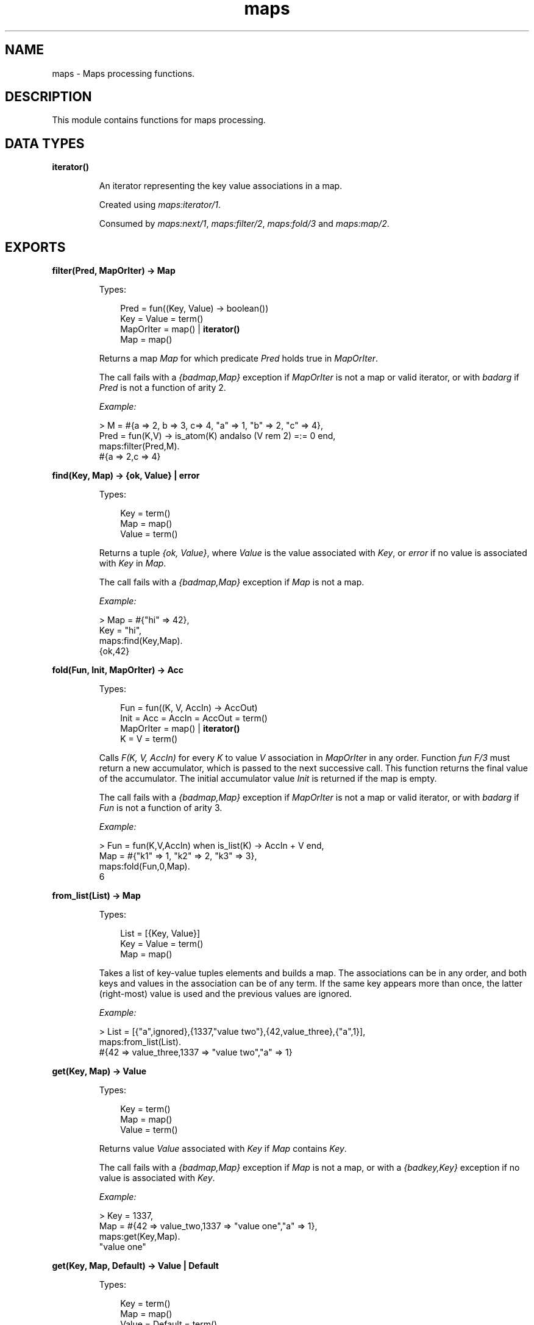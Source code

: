 .TH maps 3 "stdlib 3.5" "Ericsson AB" "Erlang Module Definition"
.SH NAME
maps \- Maps processing functions.
.SH DESCRIPTION
.LP
This module contains functions for maps processing\&.
.SH DATA TYPES
.nf

\fBiterator()\fR\&
.br
.fi
.RS
.LP
An iterator representing the key value associations in a map\&.
.LP
Created using \fB\fImaps:iterator/1\fR\&\fR\&\&.
.LP
Consumed by \fB\fImaps:next/1\fR\&\fR\&, \fB\fImaps:filter/2\fR\&\fR\&, \fB\fImaps:fold/3\fR\&\fR\& and \fB\fImaps:map/2\fR\&\fR\&\&.
.RE
.SH EXPORTS
.LP
.nf

.B
filter(Pred, MapOrIter) -> Map
.br
.fi
.br
.RS
.LP
Types:

.RS 3
Pred = fun((Key, Value) -> boolean())
.br
Key = Value = term()
.br
MapOrIter = map() | \fBiterator()\fR\&
.br
Map = map()
.br
.RE
.RE
.RS
.LP
Returns a map \fIMap\fR\& for which predicate \fIPred\fR\& holds true in \fIMapOrIter\fR\&\&.
.LP
The call fails with a \fI{badmap,Map}\fR\& exception if \fIMapOrIter\fR\& is not a map or valid iterator, or with \fIbadarg\fR\& if \fIPred\fR\& is not a function of arity 2\&.
.LP
\fIExample:\fR\&
.LP
.nf

> M = #{a => 2, b => 3, c=> 4, "a" => 1, "b" => 2, "c" => 4},
  Pred = fun(K,V) -> is_atom(K) andalso (V rem 2) =:= 0 end,
  maps:filter(Pred,M).
#{a => 2,c => 4}
.fi
.RE
.LP
.nf

.B
find(Key, Map) -> {ok, Value} | error
.br
.fi
.br
.RS
.LP
Types:

.RS 3
Key = term()
.br
Map = map()
.br
Value = term()
.br
.RE
.RE
.RS
.LP
Returns a tuple \fI{ok, Value}\fR\&, where \fIValue\fR\& is the value associated with \fIKey\fR\&, or \fIerror\fR\& if no value is associated with \fIKey\fR\& in \fIMap\fR\&\&.
.LP
The call fails with a \fI{badmap,Map}\fR\& exception if \fIMap\fR\& is not a map\&.
.LP
\fIExample:\fR\&
.LP
.nf

> Map = #{"hi" => 42},
  Key = "hi",
  maps:find(Key,Map).
{ok,42}
.fi
.RE
.LP
.nf

.B
fold(Fun, Init, MapOrIter) -> Acc
.br
.fi
.br
.RS
.LP
Types:

.RS 3
Fun = fun((K, V, AccIn) -> AccOut)
.br
Init = Acc = AccIn = AccOut = term()
.br
MapOrIter = map() | \fBiterator()\fR\&
.br
K = V = term()
.br
.RE
.RE
.RS
.LP
Calls \fIF(K, V, AccIn)\fR\& for every \fIK\fR\& to value \fIV\fR\& association in \fIMapOrIter\fR\& in any order\&. Function \fIfun F/3\fR\& must return a new accumulator, which is passed to the next successive call\&. This function returns the final value of the accumulator\&. The initial accumulator value \fIInit\fR\& is returned if the map is empty\&.
.LP
The call fails with a \fI{badmap,Map}\fR\& exception if \fIMapOrIter\fR\& is not a map or valid iterator, or with \fIbadarg\fR\& if \fIFun\fR\& is not a function of arity 3\&.
.LP
\fIExample:\fR\&
.LP
.nf

> Fun = fun(K,V,AccIn) when is_list(K) -> AccIn + V end,
  Map = #{"k1" => 1, "k2" => 2, "k3" => 3},
  maps:fold(Fun,0,Map).
6
.fi
.RE
.LP
.nf

.B
from_list(List) -> Map
.br
.fi
.br
.RS
.LP
Types:

.RS 3
List = [{Key, Value}]
.br
Key = Value = term()
.br
Map = map()
.br
.RE
.RE
.RS
.LP
Takes a list of key-value tuples elements and builds a map\&. The associations can be in any order, and both keys and values in the association can be of any term\&. If the same key appears more than once, the latter (right-most) value is used and the previous values are ignored\&.
.LP
\fIExample:\fR\&
.LP
.nf

> List = [{"a",ignored},{1337,"value two"},{42,value_three},{"a",1}],
  maps:from_list(List).
#{42 => value_three,1337 => "value two","a" => 1}
.fi
.RE
.LP
.nf

.B
get(Key, Map) -> Value
.br
.fi
.br
.RS
.LP
Types:

.RS 3
Key = term()
.br
Map = map()
.br
Value = term()
.br
.RE
.RE
.RS
.LP
Returns value \fIValue\fR\& associated with \fIKey\fR\& if \fIMap\fR\& contains \fIKey\fR\&\&.
.LP
The call fails with a \fI{badmap,Map}\fR\& exception if \fIMap\fR\& is not a map, or with a \fI{badkey,Key}\fR\& exception if no value is associated with \fIKey\fR\&\&.
.LP
\fIExample:\fR\&
.LP
.nf

> Key = 1337,
  Map = #{42 => value_two,1337 => "value one","a" => 1},
  maps:get(Key,Map).
"value one"
.fi
.RE
.LP
.nf

.B
get(Key, Map, Default) -> Value | Default
.br
.fi
.br
.RS
.LP
Types:

.RS 3
Key = term()
.br
Map = map()
.br
Value = Default = term()
.br
.RE
.RE
.RS
.LP
Returns value \fIValue\fR\& associated with \fIKey\fR\& if \fIMap\fR\& contains \fIKey\fR\&\&. If no value is associated with \fIKey\fR\&, \fIDefault\fR\& is returned\&.
.LP
The call fails with a \fI{badmap,Map}\fR\& exception if \fIMap\fR\& is not a map\&.
.LP
\fIExample:\fR\&
.LP
.nf

> Map = #{ key1 => val1, key2 => val2 }.
#{key1 => val1,key2 => val2}
> maps:get(key1, Map, "Default value").
val1
> maps:get(key3, Map, "Default value").
"Default value"
.fi
.RE
.LP
.nf

.B
is_key(Key, Map) -> boolean()
.br
.fi
.br
.RS
.LP
Types:

.RS 3
Key = term()
.br
Map = map()
.br
.RE
.RE
.RS
.LP
Returns \fItrue\fR\& if map \fIMap\fR\& contains \fIKey\fR\& and returns \fIfalse\fR\& if it does not contain the \fIKey\fR\&\&.
.LP
The call fails with a \fI{badmap,Map}\fR\& exception if \fIMap\fR\& is not a map\&.
.LP
\fIExample:\fR\&
.LP
.nf

> Map = #{"42" => value}.
#{"42" => value}
> maps:is_key("42",Map).
true
> maps:is_key(value,Map).
false
.fi
.RE
.LP
.nf

.B
iterator(Map) -> Iterator
.br
.fi
.br
.RS
.LP
Types:

.RS 3
Map = map()
.br
Iterator = \fBiterator()\fR\&
.br
.RE
.RE
.RS
.LP
Returns a map iterator \fIIterator\fR\& that can be used by \fB\fImaps:next/1\fR\&\fR\& to traverse the key-value associations in a map\&. When iterating over a map, the memory usage is guaranteed to be bounded no matter the size of the map\&.
.LP
The call fails with a \fI{badmap,Map}\fR\& exception if \fIMap\fR\& is not a map\&.
.LP
\fIExample:\fR\&
.LP
.nf

> M = #{ a => 1, b => 2 }.
#{a => 1,b => 2}
> I = maps:iterator(M).
[{a,1},{b,2}]
> {K1, V1, I2} = maps:next(I).
{a,1,[{b,2}]}
> {K2, V2, I3} = maps:next(I2).
{b,2,[]}
> maps:next(I3).
none
.fi
.RE
.LP
.nf

.B
keys(Map) -> Keys
.br
.fi
.br
.RS
.LP
Types:

.RS 3
Map = map()
.br
Keys = [Key]
.br
Key = term()
.br
.RE
.RE
.RS
.LP
Returns a complete list of keys, in any order, which resides within \fIMap\fR\&\&.
.LP
The call fails with a \fI{badmap,Map}\fR\& exception if \fIMap\fR\& is not a map\&.
.LP
\fIExample:\fR\&
.LP
.nf

> Map = #{42 => value_three,1337 => "value two","a" => 1},
  maps:keys(Map).
[42,1337,"a"]
.fi
.RE
.LP
.nf

.B
map(Fun, MapOrIter) -> Map
.br
.fi
.br
.RS
.LP
Types:

.RS 3
Fun = fun((K, V1) -> V2)
.br
MapOrIter = map() | \fBiterator()\fR\&
.br
Map = map()
.br
K = V1 = V2 = term()
.br
.RE
.RE
.RS
.LP
Produces a new map \fIMap\fR\& by calling function \fIfun F(K, V1)\fR\& for every \fIK\fR\& to value \fIV1\fR\& association in \fIMapOrIter\fR\& in any order\&. Function \fIfun F/2\fR\& must return value \fIV2\fR\& to be associated with key \fIK\fR\& for the new map \fIMap\fR\&\&.
.LP
The call fails with a \fI{badmap,Map}\fR\& exception if \fIMapOrIter\fR\& is not a map or valid iterator, or with \fIbadarg\fR\& if \fIFun\fR\& is not a function of arity 2\&.
.LP
\fIExample:\fR\&
.LP
.nf

> Fun = fun(K,V1) when is_list(K) -> V1*2 end,
  Map = #{"k1" => 1, "k2" => 2, "k3" => 3},
  maps:map(Fun,Map).
#{"k1" => 2,"k2" => 4,"k3" => 6}
.fi
.RE
.LP
.nf

.B
merge(Map1, Map2) -> Map3
.br
.fi
.br
.RS
.LP
Types:

.RS 3
Map1 = Map2 = Map3 = map()
.br
.RE
.RE
.RS
.LP
Merges two maps into a single map \fIMap3\fR\&\&. If two keys exist in both maps, the value in \fIMap1\fR\& is superseded by the value in \fIMap2\fR\&\&.
.LP
The call fails with a \fI{badmap,Map}\fR\& exception if \fIMap1\fR\& or \fIMap2\fR\& is not a map\&.
.LP
\fIExample:\fR\&
.LP
.nf

> Map1 = #{a => "value_one", b => "value_two"},
  Map2 = #{a => 1, c => 2},
  maps:merge(Map1,Map2).
#{a => 1,b => "value_two",c => 2}
.fi
.RE
.LP
.nf

.B
new() -> Map
.br
.fi
.br
.RS
.LP
Types:

.RS 3
Map = map()
.br
.RE
.RE
.RS
.LP
Returns a new empty map\&.
.LP
\fIExample:\fR\&
.LP
.nf

> maps:new().
#{}
.fi
.RE
.LP
.nf

.B
next(Iterator) -> {Key, Value, NextIterator} | none
.br
.fi
.br
.RS
.LP
Types:

.RS 3
Iterator = \fBiterator()\fR\&
.br
Key = Value = term()
.br
NextIterator = \fBiterator()\fR\&
.br
.RE
.RE
.RS
.LP
Returns the next key-value association in \fIIterator\fR\& and a new iterator for the remaining associations in the iterator\&.
.LP
If there are no more associations in the iterator, \fInone\fR\& is returned\&.
.LP
\fIExample:\fR\&
.LP
.nf

> Map = #{a => 1, b => 2, c => 3}.
#{a => 1,b => 2,c => 3}
> Iter = maps:iterator(Map).
[{a,1},{b,2},{c,3}]
> {_, _, Iter1} = maps:next(Iter).
{a,1,[{b,2},{c,3}]}
> {_, _, Iter2} = maps:next(Iter1).
{b,2,[{c,3}]}
> {_, _, Iter3} = maps:next(Iter2).
{c,3,[]}
> maps:next(Iter3).
none
.fi
.RE
.LP
.nf

.B
put(Key, Value, Map1) -> Map2
.br
.fi
.br
.RS
.LP
Types:

.RS 3
Key = Value = term()
.br
Map1 = Map2 = map()
.br
.RE
.RE
.RS
.LP
Associates \fIKey\fR\& with value \fIValue\fR\& and inserts the association into map \fIMap2\fR\&\&. If key \fIKey\fR\& already exists in map \fIMap1\fR\&, the old associated value is replaced by value \fIValue\fR\&\&. The function returns a new map \fIMap2\fR\& containing the new association and the old associations in \fIMap1\fR\&\&.
.LP
The call fails with a \fI{badmap,Map}\fR\& exception if \fIMap1\fR\& is not a map\&.
.LP
\fIExample:\fR\&
.LP
.nf

> Map = #{"a" => 1}.
#{"a" => 1}
> maps:put("a", 42, Map).
#{"a" => 42}
> maps:put("b", 1337, Map).
#{"a" => 1,"b" => 1337}
.fi
.RE
.LP
.nf

.B
remove(Key, Map1) -> Map2
.br
.fi
.br
.RS
.LP
Types:

.RS 3
Key = term()
.br
Map1 = Map2 = map()
.br
.RE
.RE
.RS
.LP
Removes the \fIKey\fR\&, if it exists, and its associated value from \fIMap1\fR\& and returns a new map \fIMap2\fR\& without key \fIKey\fR\&\&.
.LP
The call fails with a \fI{badmap,Map}\fR\& exception if \fIMap1\fR\& is not a map\&.
.LP
\fIExample:\fR\&
.LP
.nf

> Map = #{"a" => 1}.
#{"a" => 1}
> maps:remove("a",Map).
#{}
> maps:remove("b",Map).
#{"a" => 1}
.fi
.RE
.LP
.nf

.B
size(Map) -> integer() >= 0
.br
.fi
.br
.RS
.LP
Types:

.RS 3
Map = map()
.br
.RE
.RE
.RS
.LP
Returns the number of key-value associations in \fIMap\fR\&\&. This operation occurs in constant time\&.
.LP
\fIExample:\fR\&
.LP
.nf

> Map = #{42 => value_two,1337 => "value one","a" => 1},
  maps:size(Map).
3
.fi
.RE
.LP
.nf

.B
take(Key, Map1) -> {Value, Map2} | error
.br
.fi
.br
.RS
.LP
Types:

.RS 3
Key = term()
.br
Map1 = map()
.br
Value = term()
.br
Map2 = map()
.br
.RE
.RE
.RS
.LP
The function removes the \fIKey\fR\&, if it exists, and its associated value from \fIMap1\fR\& and returns a tuple with the removed \fIValue\fR\& and the new map \fIMap2\fR\& without key \fIKey\fR\&\&. If the key does not exist \fIerror\fR\& is returned\&.
.LP
The call will fail with a \fI{badmap,Map}\fR\& exception if \fIMap1\fR\& is not a map\&.
.LP
Example:
.LP
.nf

> Map = #{"a" => "hello", "b" => "world"}.
#{"a" => "hello", "b" => "world"}
> maps:take("a",Map).
{"hello",#{"b" => "world"}}
> maps:take("does not exist",Map).
error
.fi
.RE
.LP
.nf

.B
to_list(Map) -> [{Key, Value}]
.br
.fi
.br
.RS
.LP
Types:

.RS 3
Map = map()
.br
Key = Value = term()
.br
.RE
.RE
.RS
.LP
Returns a list of pairs representing the key-value associations of \fIMap\fR\&, where the pairs \fI[{K1,V1}, \&.\&.\&., {Kn,Vn}]\fR\& are returned in arbitrary order\&.
.LP
The call fails with a \fI{badmap,Map}\fR\& exception if \fIMap\fR\& is not a map\&.
.LP
\fIExample:\fR\&
.LP
.nf

> Map = #{42 => value_three,1337 => "value two","a" => 1},
  maps:to_list(Map).
[{42,value_three},{1337,"value two"},{"a",1}]
.fi
.RE
.LP
.nf

.B
update(Key, Value, Map1) -> Map2
.br
.fi
.br
.RS
.LP
Types:

.RS 3
Key = Value = term()
.br
Map1 = Map2 = map()
.br
.RE
.RE
.RS
.LP
If \fIKey\fR\& exists in \fIMap1\fR\&, the old associated value is replaced by value \fIValue\fR\&\&. The function returns a new map \fIMap2\fR\& containing the new associated value\&.
.LP
The call fails with a \fI{badmap,Map}\fR\& exception if \fIMap1\fR\& is not a map, or with a \fI{badkey,Key}\fR\& exception if no value is associated with \fIKey\fR\&\&.
.LP
\fIExample:\fR\&
.LP
.nf

> Map = #{"a" => 1}.
#{"a" => 1}
> maps:update("a", 42, Map).
#{"a" => 42}
.fi
.RE
.LP
.nf

.B
update_with(Key, Fun, Map1) -> Map2
.br
.fi
.br
.RS
.LP
Types:

.RS 3
Key = term()
.br
Map1 = Map2 = map()
.br
Fun = fun((Value1 :: term()) -> Value2 :: term())
.br
.RE
.RE
.RS
.LP
Update a value in a \fIMap1\fR\& associated with \fIKey\fR\& by calling \fIFun\fR\& on the old value to get a new value\&. An exception \fI{badkey,Key}\fR\& is generated if \fIKey\fR\& is not present in the map\&.
.LP
Example:
.LP
.nf

> Map = #{"counter" => 1},
  Fun = fun(V) -> V + 1 end,
  maps:update_with("counter",Fun,Map).
#{"counter" => 2}
.fi
.RE
.LP
.nf

.B
update_with(Key, Fun, Init, Map1) -> Map2
.br
.fi
.br
.RS
.LP
Types:

.RS 3
Key = term()
.br
Map1 = Map1
.br
Map2 = Map2
.br
Fun = fun((Value1 :: term()) -> Value2 :: term())
.br
Init = term()
.br
.RE
.RE
.RS
.LP
Update a value in a \fIMap1\fR\& associated with \fIKey\fR\& by calling \fIFun\fR\& on the old value to get a new value\&. If \fIKey\fR\& is not present in \fIMap1\fR\& then \fIInit\fR\& will be associated with \fIKey\fR\&\&.
.LP
Example:
.LP
.nf

> Map = #{"counter" => 1},
  Fun = fun(V) -> V + 1 end,
  maps:update_with("new counter",Fun,42,Map).
#{"counter" => 1,"new counter" => 42}
.fi
.RE
.LP
.nf

.B
values(Map) -> Values
.br
.fi
.br
.RS
.LP
Types:

.RS 3
Map = map()
.br
Values = [Value]
.br
Value = term()
.br
.RE
.RE
.RS
.LP
Returns a complete list of values, in arbitrary order, contained in map \fIMap\fR\&\&.
.LP
The call fails with a \fI{badmap,Map}\fR\& exception if \fIMap\fR\& is not a map\&.
.LP
\fIExample:\fR\&
.LP
.nf

> Map = #{42 => value_three,1337 => "value two","a" => 1},
  maps:values(Map).
[value_three,"value two",1]
.fi
.RE
.LP
.nf

.B
with(Ks, Map1) -> Map2
.br
.fi
.br
.RS
.LP
Types:

.RS 3
Ks = [K]
.br
Map1 = Map2 = map()
.br
K = term()
.br
.RE
.RE
.RS
.LP
Returns a new map \fIMap2\fR\& with the keys \fIK1\fR\& through \fIKn\fR\& and their associated values from map \fIMap1\fR\&\&. Any key in \fIKs\fR\& that does not exist in \fIMap1\fR\& is ignored\&.
.LP
\fIExample:\fR\&
.LP
.nf

> Map = #{42 => value_three,1337 => "value two","a" => 1},
  Ks = ["a",42,"other key"],
  maps:with(Ks,Map).
#{42 => value_three,"a" => 1}
.fi
.RE
.LP
.nf

.B
without(Ks, Map1) -> Map2
.br
.fi
.br
.RS
.LP
Types:

.RS 3
Ks = [K]
.br
Map1 = Map2 = map()
.br
K = term()
.br
.RE
.RE
.RS
.LP
Returns a new map \fIMap2\fR\& without keys \fIK1\fR\& through \fIKn\fR\& and their associated values from map \fIMap1\fR\&\&. Any key in \fIKs\fR\& that does not exist in \fIMap1\fR\& is ignored
.LP
\fIExample:\fR\&
.LP
.nf

> Map = #{42 => value_three,1337 => "value two","a" => 1},
  Ks = ["a",42,"other key"],
  maps:without(Ks,Map).
#{1337 => "value two"}
.fi
.RE